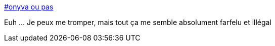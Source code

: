 :jbake-type: post
:jbake-status: published
:jbake-title: #onyva ou pas
:jbake-tags: loi,propriété,image,_mois_août,_année_2016
:jbake-date: 2016-08-26
:jbake-depth: ../
:jbake-uri: shaarli/1472196027000.adoc
:jbake-source: https://nicolas-delsaux.hd.free.fr/Shaarli?searchterm=http%3A%2F%2Fwww.voyages-sncf.com%2Fext%2Feditorial%2Fpdf%2Fcgu%2Finstagram.pdf&searchtags=loi+propri%C3%A9t%C3%A9+image+_mois_ao%C3%BBt+_ann%C3%A9e_2016
:jbake-style: shaarli

http://www.voyages-sncf.com/ext/editorial/pdf/cgu/instagram.pdf[#onyva ou pas]

Euh ... Je peux me tromper, mais tout ça me semble absolument farfelu et illégal
